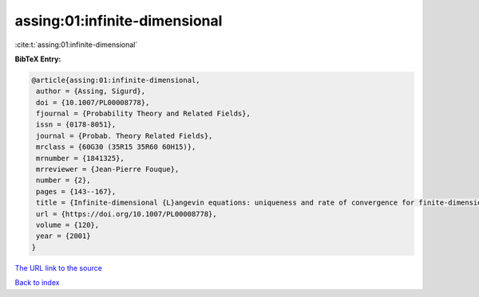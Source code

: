 assing:01:infinite-dimensional
==============================

:cite:t:`assing:01:infinite-dimensional`

**BibTeX Entry:**

.. code-block:: bibtex

   @article{assing:01:infinite-dimensional,
    author = {Assing, Sigurd},
    doi = {10.1007/PL00008778},
    fjournal = {Probability Theory and Related Fields},
    issn = {0178-8051},
    journal = {Probab. Theory Related Fields},
    mrclass = {60G30 (35R15 35R60 60H15)},
    mrnumber = {1841325},
    mrreviewer = {Jean-Pierre Fouque},
    number = {2},
    pages = {143--167},
    title = {Infinite-dimensional {L}angevin equations: uniqueness and rate of convergence for finite-dimensional approximations},
    url = {https://doi.org/10.1007/PL00008778},
    volume = {120},
    year = {2001}
   }
`The URL link to the source <ttps://doi.org/10.1007/PL00008778}>`_


`Back to index <../By-Cite-Keys.html>`_
